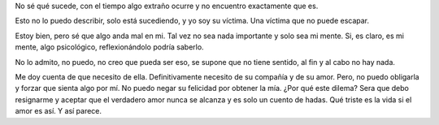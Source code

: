 .. title: Resignación
.. slug: resignacion
.. date: 2011-07-28 15:03:00
.. tags: Amor,Autoconversación,Resignación,Escritos,Literatura
.. description:
.. category: Migración/La Flecha Temporal
.. type: text
.. author: Edward Villegas Pulgarin

No sé qué sucede, con el tiempo algo extraño ocurre y no encuentro
exactamente que es.

Esto no lo puedo describir, solo está sucediendo, y yo soy su víctima.
Una víctima que no puede escapar.

Estoy bien, pero sé que algo anda mal en mi. Tal vez no sea nada
importante y solo sea mi mente. Si, es claro, es mi mente, algo
psicológico, reflexionándolo podría saberlo.

No lo admito, no puedo, no creo que pueda ser eso, se supone que no
tiene sentido, al fin y al cabo no hay nada.

Me doy cuenta de que necesito de ella. Definitivamente necesito de su
compañía y de su amor. Pero, no puedo obligarla y forzar que sienta algo
por mí. No puedo negar su felicidad por obtener la mía. ¿Por qué este
dilema? Sera que debo resignarme y aceptar que el verdadero amor nunca
se alcanza y es solo un cuento de hadas. Qué triste es la vida si el
amor es así. Y así parece.
